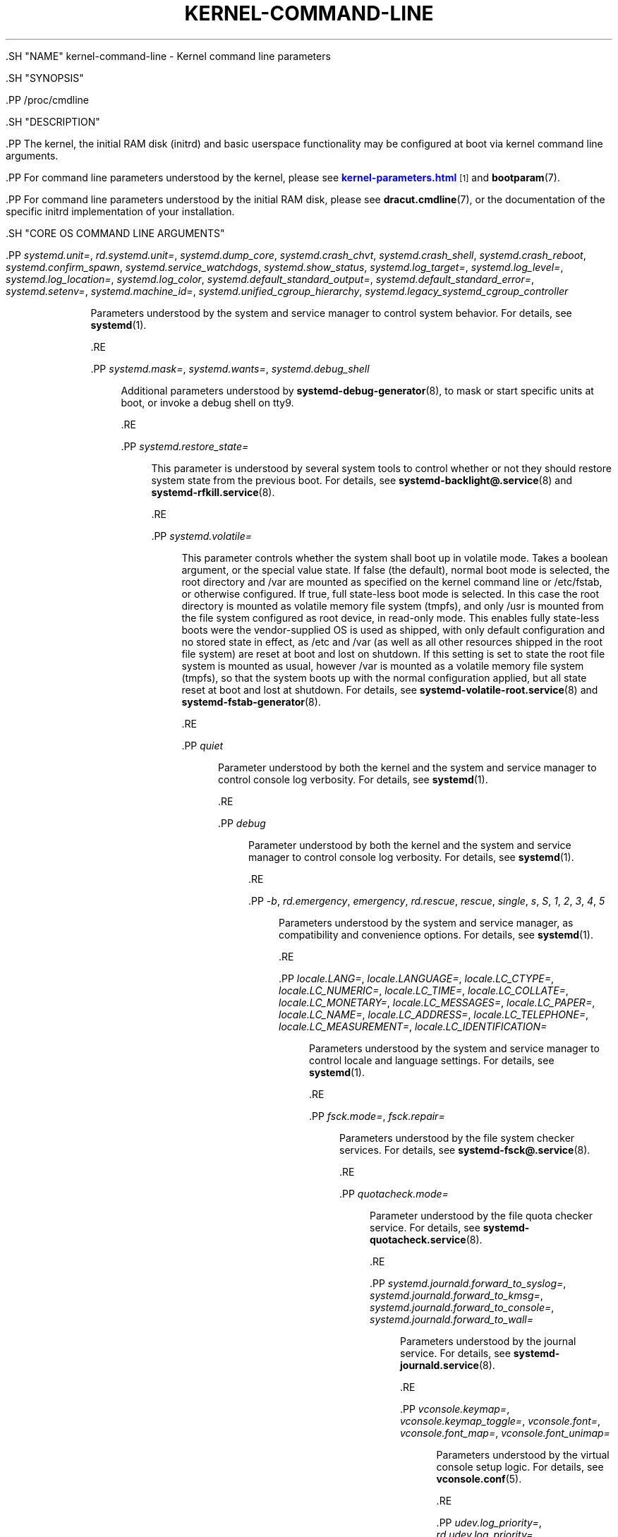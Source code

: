 '\" t
.TH "KERNEL\-COMMAND\-LINE" "7" "" "systemd 239" "kernel-command-line"
.\" -----------------------------------------------------------------
.\" * Define some portability stuff
.\" -----------------------------------------------------------------
.\" ~~~~~~~~~~~~~~~~~~~~~~~~~~~~~~~~~~~~~~~~~~~~~~~~~~~~~~~~~~~~~~~~~
.\" http://bugs.debian.org/507673
.\" http://lists.gnu.org/archive/html/groff/2009-02/msg00013.html
.\" ~~~~~~~~~~~~~~~~~~~~~~~~~~~~~~~~~~~~~~~~~~~~~~~~~~~~~~~~~~~~~~~~~
.ie \n(.g .ds Aq \(aq
.el       .ds Aq '
.\" -----------------------------------------------------------------
.\" * set default formatting
.\" -----------------------------------------------------------------
.\" disable hyphenation
.nh
.\" disable justification (adjust text to left margin only)
.ad l
.\" -----------------------------------------------------------------
.\" * MAIN CONTENT STARTS HERE *
.\" -----------------------------------------------------------------


  

  

  .SH "NAME"
kernel-command-line \- Kernel command line parameters


  .SH "SYNOPSIS"

    .PP
/proc/cmdline

  

  .SH "DESCRIPTION"

    

    .PP
The kernel, the initial RAM disk (initrd) and basic userspace functionality may be configured at boot via kernel command line arguments\&.


    .PP
For command line parameters understood by the kernel, please see
\m[blue]\fBkernel\-parameters\&.html\fR\m[]\&\s-2\u[1]\d\s+2
and
\fBbootparam\fR(7)\&.


    .PP
For command line parameters understood by the initial RAM disk, please see
\fBdracut.cmdline\fR(7), or the documentation of the specific initrd implementation of your installation\&.

  

  .SH "CORE OS COMMAND LINE ARGUMENTS"

    

    

      .PP
\fIsystemd\&.unit=\fR, \fIrd\&.systemd\&.unit=\fR, \fIsystemd\&.dump_core\fR, \fIsystemd\&.crash_chvt\fR, \fIsystemd\&.crash_shell\fR, \fIsystemd\&.crash_reboot\fR, \fIsystemd\&.confirm_spawn\fR, \fIsystemd\&.service_watchdogs\fR, \fIsystemd\&.show_status\fR, \fIsystemd\&.log_target=\fR, \fIsystemd\&.log_level=\fR, \fIsystemd\&.log_location=\fR, \fIsystemd\&.log_color\fR, \fIsystemd\&.default_standard_output=\fR, \fIsystemd\&.default_standard_error=\fR, \fIsystemd\&.setenv=\fR, \fIsystemd\&.machine_id=\fR, \fIsystemd\&.unified_cgroup_hierarchy\fR, \fIsystemd\&.legacy_systemd_cgroup_controller\fR
.RS 4

        
        
        
        
        
        
        
        
        
        
        
        
        
        
        
        
        
        
        
        
          Parameters understood by the system and service manager to control system behavior\&. For details, see
\fBsystemd\fR(1)\&.

        
      .RE

      .PP
\fIsystemd\&.mask=\fR, \fIsystemd\&.wants=\fR, \fIsystemd\&.debug_shell\fR
.RS 4

        
        
        
        
          Additional parameters understood by
\fBsystemd-debug-generator\fR(8), to mask or start specific units at boot, or invoke a debug shell on tty9\&.

        
      .RE

      .PP
\fIsystemd\&.restore_state=\fR
.RS 4

        
        
          This parameter is understood by several system tools to control whether or not they should restore system state from the previous boot\&. For details, see
\fBsystemd-backlight@.service\fR(8)
and
\fBsystemd-rfkill.service\fR(8)\&.

        
      .RE

      .PP
\fIsystemd\&.volatile=\fR
.RS 4

        
        
          This parameter controls whether the system shall boot up in volatile mode\&. Takes a boolean argument, or the special value
state\&. If false (the default), normal boot mode is selected, the root directory and
/var
are mounted as specified on the kernel command line or
/etc/fstab, or otherwise configured\&. If true, full state\-less boot mode is selected\&. In this case the root directory is mounted as volatile memory file system (tmpfs), and only
/usr
is mounted from the file system configured as root device, in read\-only mode\&. This enables fully state\-less boots were the vendor\-supplied OS is used as shipped, with only default configuration and no stored state in effect, as
/etc
and
/var
(as well as all other resources shipped in the root file system) are reset at boot and lost on shutdown\&. If this setting is set to
state
the root file system is mounted as usual, however
/var
is mounted as a volatile memory file system (tmpfs), so that the system boots up with the normal configuration applied, but all state reset at boot and lost at shutdown\&. For details, see
\fBsystemd-volatile-root.service\fR(8)
and
\fBsystemd-fstab-generator\fR(8)\&.

        
      .RE

      .PP
\fIquiet\fR
.RS 4

        
        
          Parameter understood by both the kernel and the system and service manager to control console log verbosity\&. For details, see
\fBsystemd\fR(1)\&.

        
      .RE

      .PP
\fIdebug\fR
.RS 4

        
        
          Parameter understood by both the kernel and the system and service manager to control console log verbosity\&. For details, see
\fBsystemd\fR(1)\&.

        
      .RE

      .PP
\fI\-b\fR, \fIrd\&.emergency\fR, \fIemergency\fR, \fIrd\&.rescue\fR, \fIrescue\fR, \fIsingle\fR, \fIs\fR, \fIS\fR, \fI1\fR, \fI2\fR, \fI3\fR, \fI4\fR, \fI5\fR
.RS 4

        
        
        
        
        
        
        
        
        
        
        
        
        
        
          Parameters understood by the system and service manager, as compatibility and convenience options\&. For details, see
\fBsystemd\fR(1)\&.

        
      .RE

      .PP
\fIlocale\&.LANG=\fR, \fIlocale\&.LANGUAGE=\fR, \fIlocale\&.LC_CTYPE=\fR, \fIlocale\&.LC_NUMERIC=\fR, \fIlocale\&.LC_TIME=\fR, \fIlocale\&.LC_COLLATE=\fR, \fIlocale\&.LC_MONETARY=\fR, \fIlocale\&.LC_MESSAGES=\fR, \fIlocale\&.LC_PAPER=\fR, \fIlocale\&.LC_NAME=\fR, \fIlocale\&.LC_ADDRESS=\fR, \fIlocale\&.LC_TELEPHONE=\fR, \fIlocale\&.LC_MEASUREMENT=\fR, \fIlocale\&.LC_IDENTIFICATION=\fR
.RS 4

        
        
        
        
        
        
        
        
        
        
        
        
        
        
        
          Parameters understood by the system and service manager to control locale and language settings\&. For details, see
\fBsystemd\fR(1)\&.

        
      .RE

      .PP
\fIfsck\&.mode=\fR, \fIfsck\&.repair=\fR
.RS 4

        
        

        
          Parameters understood by the file system checker services\&. For details, see
\fBsystemd-fsck@.service\fR(8)\&.

        
      .RE

      .PP
\fIquotacheck\&.mode=\fR
.RS 4

        

        
          Parameter understood by the file quota checker service\&. For details, see
\fBsystemd-quotacheck.service\fR(8)\&.

        
      .RE

      .PP
\fIsystemd\&.journald\&.forward_to_syslog=\fR, \fIsystemd\&.journald\&.forward_to_kmsg=\fR, \fIsystemd\&.journald\&.forward_to_console=\fR, \fIsystemd\&.journald\&.forward_to_wall=\fR
.RS 4

        
        
        
        

        
          Parameters understood by the journal service\&. For details, see
\fBsystemd-journald.service\fR(8)\&.

        
      .RE

      .PP
\fIvconsole\&.keymap=\fR, \fIvconsole\&.keymap_toggle=\fR, \fIvconsole\&.font=\fR, \fIvconsole\&.font_map=\fR, \fIvconsole\&.font_unimap=\fR
.RS 4

        
        
        
        
        

        
          Parameters understood by the virtual console setup logic\&. For details, see
\fBvconsole.conf\fR(5)\&.

        
      .RE

      .PP
\fIudev\&.log_priority=\fR, \fIrd\&.udev\&.log_priority=\fR, \fIudev\&.children_max=\fR, \fIrd\&.udev\&.children_max=\fR, \fIudev\&.exec_delay=\fR, \fIrd\&.udev\&.exec_delay=\fR, \fIudev\&.event_timeout=\fR, \fIrd\&.udev\&.event_timeout=\fR, \fInet\&.ifnames=\fR
.RS 4

        
        
        
        
        
        
        
        
        

        
          Parameters understood by the device event managing daemon\&. For details, see
\fBsystemd-udevd.service\fR(8)\&.

        
      .RE

      .PP
\fIplymouth\&.enable=\fR
.RS 4

        

        
          May be used to disable the Plymouth boot splash\&. For details, see
\fBplymouth\fR(8)\&.

        
      .RE

      .PP
\fIluks=\fR, \fIrd\&.luks=\fR, \fIluks\&.crypttab=\fR, \fIrd\&.luks\&.crypttab=\fR, \fIluks\&.name=\fR, \fIrd\&.luks\&.name=\fR, \fIluks\&.uuid=\fR, \fIrd\&.luks\&.uuid=\fR, \fIluks\&.options=\fR, \fIrd\&.luks\&.options=\fR, \fIluks\&.key=\fR, \fIrd\&.luks\&.key=\fR
.RS 4

        
        
        
        
        
        
        
        
        
        
        
        

        
          Configures the LUKS full\-disk encryption logic at boot\&. For details, see
\fBsystemd-cryptsetup-generator\fR(8)\&.

        
      .RE

      .PP
\fIfstab=\fR, \fIrd\&.fstab=\fR
.RS 4

        
        

        
          Configures the
/etc/fstab
logic at boot\&. For details, see
\fBsystemd-fstab-generator\fR(8)\&.

        
      .RE

      .PP
\fIroot=\fR, \fIrootfstype=\fR, \fIrootflags=\fR, \fIro\fR, \fIrw\fR
.RS 4

        
        
        
        
        

        
          Configures the root file system and its file system type and mount options, as well as whether it shall be mounted read\-only or read\-writable initially\&. For details, see
\fBsystemd-fstab-generator\fR(8)\&.

        
      .RE

      .PP
\fImount\&.usr=\fR, \fImount\&.usrfstype=\fR, \fImount\&.usrflags=\fR
.RS 4

        
        
        

        
          Configures the /usr file system (if required) and its file system type and mount options\&. For details, see
\fBsystemd-fstab-generator\fR(8)\&.

        
      .RE

      .PP
\fIroothash=\fR, \fIsystemd\&.verity=\fR, \fIrd\&.systemd\&.verity=\fR, \fIsystemd\&.verity_root_data=\fR, \fIsystemd\&.verity_root_hash=\fR
.RS 4

        
        
        
        
        
        
          Configures the integrity protection root hash for the root file system, and other related parameters\&. For details, see
\fBsystemd-veritysetup-generator\fR(8)\&.

        
      .RE

      .PP
\fIsystemd\&.gpt_auto=\fR, \fIrd\&.systemd\&.gpt_auto=\fR
.RS 4

        
        

        
          Configures whether GPT based partition auto\-discovery shall be attempted\&. For details, see
\fBsystemd-gpt-auto-generator\fR(8)\&.

        
      .RE

      .PP
\fIsystemd\&.default_timeout_start_sec=\fR
.RS 4

        

        
          Overwrites the default start job timeout
\fIDefaultTimeoutStartSec=\fR
at boot\&. For details, see
\fBsystemd-system.conf\fR(5)\&.

        
      .RE

      .PP
\fIsystemd\&.watchdog_device=\fR
.RS 4

        

        
          Overwrites the watchdog device path
\fIWatchdogDevice=\fR\&. For details, see
\fBsystemd-system.conf\fR(5)\&.

        
      .RE

      .PP
\fImodules_load=\fR, \fIrd\&.modules_load=\fR
.RS 4

        
        

        
          Load a specific kernel module early at boot\&. For details, see
\fBsystemd-modules-load.service\fR(8)\&.

        
      .RE

      .PP
\fIresume=\fR
.RS 4

        

        
          Enables resume from hibernation using the specified device\&. All
\fBfstab\fR(5)\-like paths are supported\&. For details, see
\fBsystemd-hibernate-resume-generator\fR(8)\&.

        
      .RE

      .PP
\fIsystemd\&.firstboot=\fR
.RS 4

        

        Takes a boolean argument, defaults to on\&. If off,
\fBsystemd-firstboot.service\fR(8)
will not query the user for basic system settings, even if the system boots up for the first time and the relevant settings are not initialized yet\&.

      .RE
    

  

  .SH "SEE ALSO"

      
      .PP
\fBsystemd\fR(1),
\fBbootparam\fR(7),
\fBdracut.cmdline\fR(7),
\fBsystemd-debug-generator\fR(8),
\fBsystemd-fsck@.service\fR(8),
\fBsystemd-quotacheck.service\fR(8),
\fBsystemd-journald.service\fR(8),
\fBsystemd-vconsole-setup.service\fR(8),
\fBsystemd-udevd.service\fR(8),
\fBplymouth\fR(8),
\fBsystemd-cryptsetup-generator\fR(8),
\fBsystemd-veritysetup-generator\fR(8),
\fBsystemd-fstab-generator\fR(8),
\fBsystemd-gpt-auto-generator\fR(8),
\fBsystemd-volatile-root.service\fR(8),
\fBsystemd-modules-load.service\fR(8),
\fBsystemd-backlight@.service\fR(8),
\fBsystemd-rfkill.service\fR(8),
\fBsystemd-hibernate-resume-generator\fR(8),
\fBsystemd-firstboot.service\fR(8)

  
.SH "NOTES"
.IP " 1." 4
kernel-parameters.html
.RS 4
\%https://www.kernel.org/doc/html/latest/admin-guide/kernel-parameters.html
.RE

